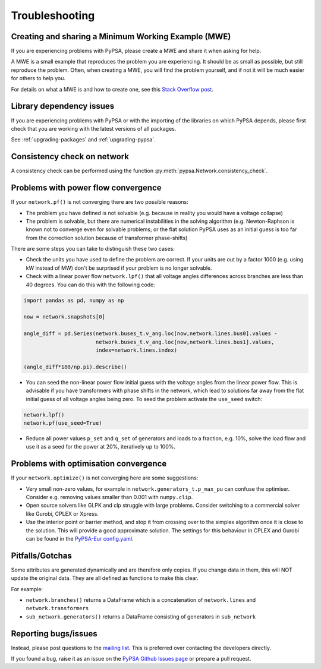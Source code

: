 ################
Troubleshooting
################

Creating and sharing a Minimum Working Example (MWE)
====================================================
If you are experiencing problems with PyPSA, please create a MWE and share it when asking for help.

A MWE is a small example that reproduces the problem you are experiencing.
It should be as small as possible, but still reproduce the problem.
Often, when creating a MWE, you will find the problem yourself,
and if not it will be much easier for others to help you.

For details on what a MWE is and how to create one, see this `Stack Overflow post <https://stackoverflow.com/help/minimal-reproducible-example>`_.


Library dependency issues
=========================

If you are experiencing problems with PyPSA or with the importing of
the libraries on which PyPSA depends, please first check that you are
working with the latest versions of all packages.

See :ref:`upgrading-packages` and :ref:`upgrading-pypsa`.


Consistency check on network
============================

A consistency check can be performed using the function :py:meth:`pypsa.Network.consistency_check`.


Problems with power flow convergence
====================================

If your ``network.pf()`` is not converging there are two possible reasons:

* The problem you have defined is not solvable (e.g. because in
  reality you would have a voltage collapse)
* The problem is solvable, but there are numerical instabilities in
  the solving algorithm (e.g. Newton-Raphson is known not to
  converge even for solvable problems; or the flat solution PyPSA
  uses as an initial guess is too far from the correction solution
  because of transformer phase-shifts)

There are some steps you can take to distinguish these two cases:

* Check the units you have used to define the problem are correct.
  If your units are out by a factor 1000
  (e.g. using kW instead of MW) don't be surprised if your problem is
  no longer solvable.
* Check with a linear power flow ``network.lpf()`` that all voltage
  angles differences across branches are less than 40 degrees. You can do this with the following code:

.. code:: python

   import pandas as pd, numpy as np

   now = network.snapshots[0]

   angle_diff = pd.Series(network.buses_t.v_ang.loc[now,network.lines.bus0].values -
                          network.buses_t.v_ang.loc[now,network.lines.bus1].values,
                          index=network.lines.index)

   (angle_diff*180/np.pi).describe()

* You can seed the non-linear power flow initial guess with the
  voltage angles from the linear power flow. This is advisable if you
  have transformers with phase shifts in the network, which lead to
  solutions far away from the flat initial guess of all voltage angles
  being zero. To seed the problem activate the ``use_seed`` switch:

.. code:: python

   network.lpf()
   network.pf(use_seed=True)


* Reduce all power values ``p_set`` and ``q_set`` of generators and
  loads to a fraction, e.g. 10%, solve the load flow and use it as a
  seed for the power at 20%, iteratively up to 100%.


Problems with optimisation convergence
======================================

If your ``network.optimize()`` is not converging here are some suggestions:

* Very small non-zero values, for example in
  ``network.generators_t.p_max_pu`` can confuse the
  optimiser. Consider e.g. removing values smaller than 0.001 with
  ``numpy.clip``.
* Open source solvers like GLPK and clp struggle with large
  problems. Consider switching to a commercial solver like Gurobi,
  CPLEX or Xpress.
* Use the interior point or barrier method, and stop it from crossing
  over to the simplex algorithm once it is close to the solution. This
  will provide a good approximate solution. The settings for this
  behaviour in CPLEX and Gurobi can be found in the `PyPSA-Eur
  config.yaml
  <https://github.com/PyPSA/pypsa-eur/blob/master/config.default.yaml>`_.


Pitfalls/Gotchas
================

Some attributes are generated dynamically and are therefore only
copies. If you change data in them, this will NOT update the original
data. They are all defined as functions to make this clear.

For example:

* ``network.branches()`` returns a DataFrame which is a concatenation
  of ``network.lines`` and ``network.transformers``
* ``sub_network.generators()`` returns a DataFrame consisting of
  generators in ``sub_network``


Reporting bugs/issues
=====================

Instead, please post questions to the `mailing list
<https://groups.google.com/group/pypsa>`_. This is preferred over contacting the
developers directly.

If you found a bug, raise it as an issue on the `PyPSA Github Issues page
<https://github.com/PyPSA/PyPSA/issues>`_ or prepare a pull request.
